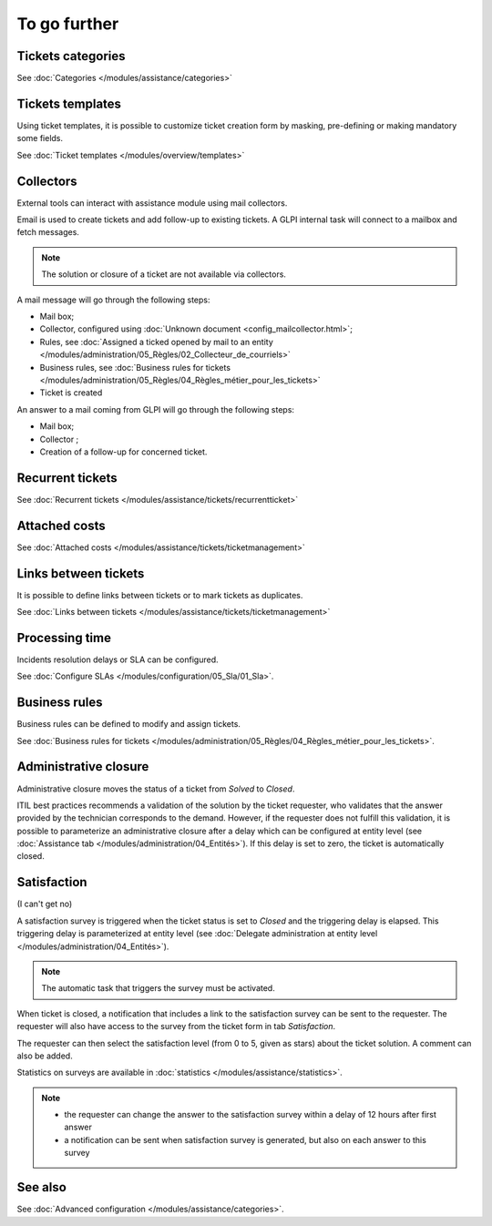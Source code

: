 To go further
=============

Tickets categories
------------------

See :doc:`Categories </modules/assistance/categories>`

Tickets templates
-----------------

Using ticket templates, it is possible to customize ticket creation form by masking, pre-defining or making mandatory some fields.

See :doc:`Ticket templates </modules/overview/templates>`

Collectors
----------

External tools can interact with assistance module using mail collectors.

Email is used to create tickets and add follow-up to existing tickets. A GLPI internal task will connect to a mailbox and fetch messages.

.. note::
   The solution or closure of a ticket are not available via collectors.

A mail message will go through the following steps:

* Mail box;
* Collector, configured using :doc:`Unknown document <config_mailcollector.html>`;
* Rules, see :doc:`Assigned a ticked opened by mail to an entity </modules/administration/05_Règles/02_Collecteur_de_courriels>`
* Business rules, see :doc:`Business rules for tickets </modules/administration/05_Règles/04_Règles_métier_pour_les_tickets>`
* Ticket is created

An answer to a mail coming from GLPI will go through the following steps:

* Mail box;
* Collector ;
* Creation of a follow-up for concerned ticket.


Recurrent tickets
-----------------

See :doc:`Recurrent tickets </modules/assistance/tickets/recurrentticket>`


Attached costs
--------------

See :doc:`Attached costs </modules/assistance/tickets/ticketmanagement>`


Links between tickets
---------------------

It is possible to define links between tickets or to mark tickets as duplicates.

See :doc:`Links between tickets </modules/assistance/tickets/ticketmanagement>`


Processing time
---------------

Incidents resolution delays or SLA can be configured.

See :doc:`Configure SLAs </modules/configuration/05_Sla/01_Sla>`.


Business rules
--------------

Business rules can be defined to modify and assign tickets.

See :doc:`Business rules for tickets </modules/administration/05_Règles/04_Règles_métier_pour_les_tickets>`.


Administrative closure
----------------------

Administrative closure moves the status of a ticket from *Solved* to *Closed*.

ITIL best practices recommends a validation of the solution by the ticket requester, who validates that the answer provided by the technician corresponds to the demand. However, if the requester does not fulfill this validation, it is possible to parameterize an administrative closure after a delay which can be configured at entity level (see :doc:`Assistance tab </modules/administration/04_Entités>`). If this delay is set to zero, the ticket is automatically closed.


Satisfaction
------------

(I can't get no)

A satisfaction survey is triggered when the ticket status is set to *Closed* and the triggering delay is elapsed. This triggering delay is parameterized at entity level (see :doc:`Delegate administration at entity level </modules/administration/04_Entités>`).

.. note::

   The automatic task that triggers the survey must be activated.

When ticket is closed, a notification that includes a link to the satisfaction survey can be sent to the requester. The requester will also have access to the survey from the ticket form in tab `Satisfaction`.

The requester can then select the satisfaction level (from 0 to 5, given as stars) about the ticket solution. A comment can also be added.

Statistics on surveys are available in :doc:`statistics </modules/assistance/statistics>`.

.. note::

   * the requester can change the answer to the satisfaction survey within a delay of 12 hours after first answer
   * a notification can be sent when satisfaction survey is generated, but also on each answer to this survey


See also
--------

See :doc:`Advanced configuration </modules/assistance/categories>`.


